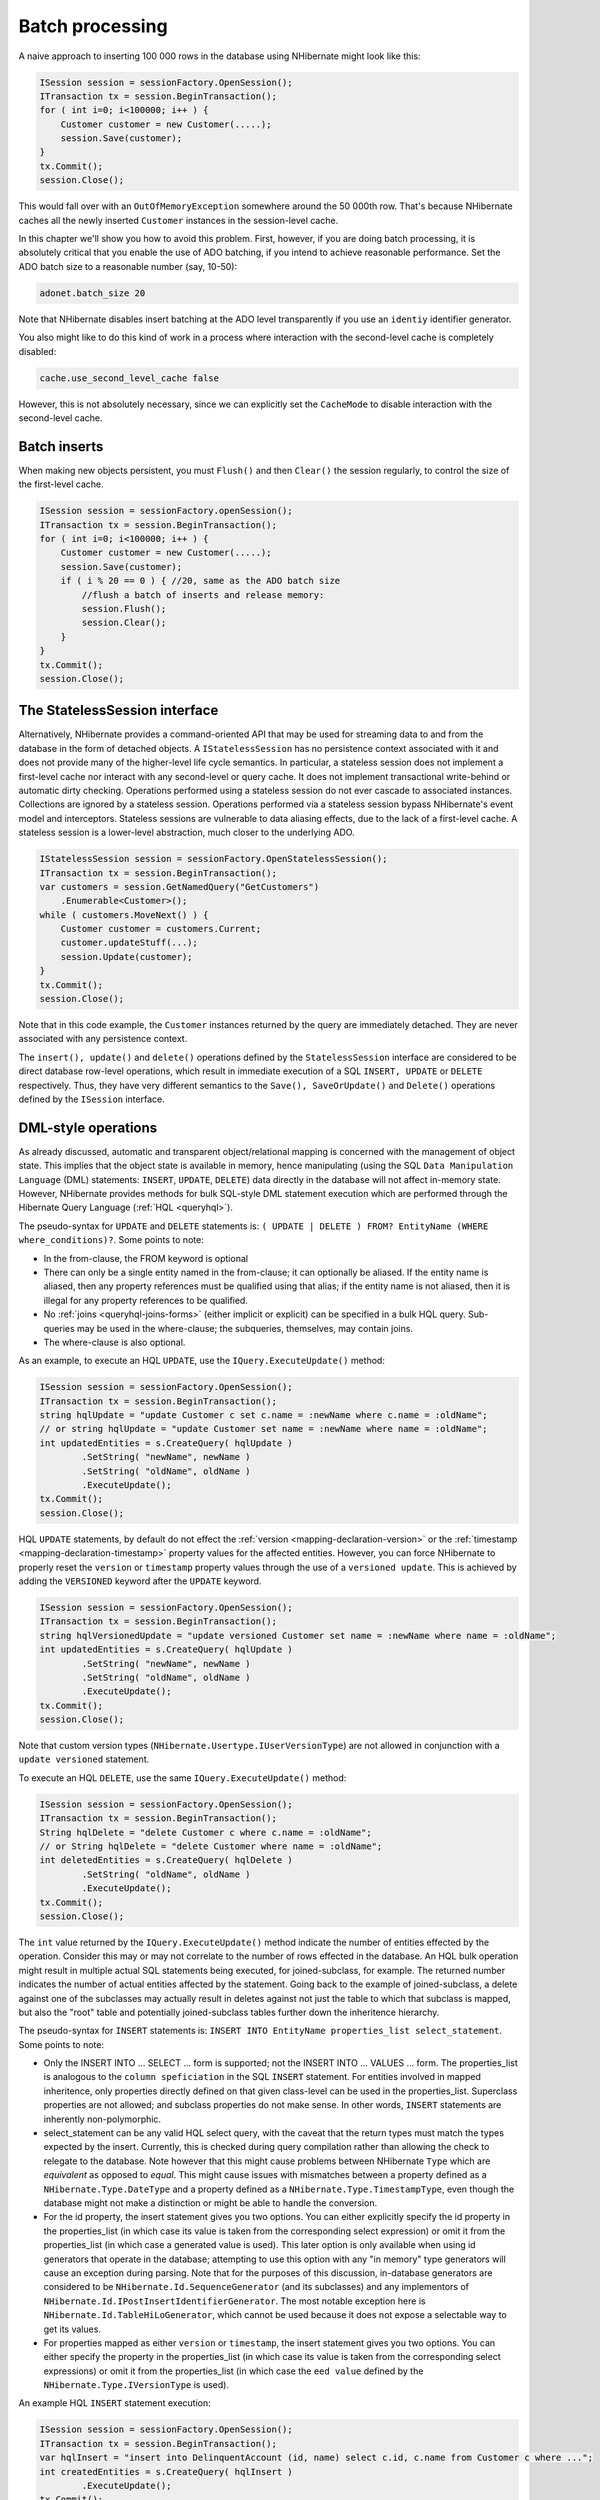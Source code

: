 

================
Batch processing
================

A naive approach to inserting 100 000 rows in the database using NHibernate might
look like this:

.. code-block:: csharp

  ISession session = sessionFactory.OpenSession();
  ITransaction tx = session.BeginTransaction();
  for ( int i=0; i<100000; i++ ) {
      Customer customer = new Customer(.....);
      session.Save(customer);
  }
  tx.Commit();
  session.Close();

This would fall over with an ``OutOfMemoryException`` somewhere
around the 50 000th row. That's because NHibernate caches all the newly inserted
``Customer`` instances in the session-level cache.

In this chapter we'll show you how to avoid this problem. First, however, if you
are doing batch processing, it is absolutely critical that you enable the use of
ADO batching, if you intend to achieve reasonable performance. Set the ADO batch
size to a reasonable number (say, 10-50):

.. code-block:: csharp

  adonet.batch_size 20

Note that NHibernate disables insert batching at the ADO level transparently if you
use an ``identiy`` identifier generator.

You also might like to do this kind of work in a process where interaction with
the second-level cache is completely disabled:

.. code-block:: csharp

  cache.use_second_level_cache false

However, this is not absolutely necessary, since we can explicitly set the
``CacheMode`` to disable interaction with the second-level cache.

Batch inserts
#############

When making new objects persistent, you must ``Flush()`` and
then ``Clear()`` the session regularly, to control the size of
the first-level cache.

.. code-block:: csharp

  ISession session = sessionFactory.openSession();
  ITransaction tx = session.BeginTransaction();
  for ( int i=0; i<100000; i++ ) {
      Customer customer = new Customer(.....);
      session.Save(customer);
      if ( i % 20 == 0 ) { //20, same as the ADO batch size
          //flush a batch of inserts and release memory:
          session.Flush();
          session.Clear();
      }
  }
  tx.Commit();
  session.Close();

The StatelessSession interface
##############################

Alternatively, NHibernate provides a command-oriented API that may be used for
streaming data to and from the database in the form of detached objects. A
``IStatelessSession`` has no persistence context associated
with it and does not provide many of the higher-level life cycle semantics.
In particular, a stateless session does not implement a first-level cache nor
interact with any second-level or query cache. It does not implement
transactional write-behind or automatic dirty checking. Operations performed
using a stateless session do not ever cascade to associated instances. Collections
are ignored by a stateless session. Operations performed via a stateless session
bypass NHibernate's event model and interceptors. Stateless sessions are vulnerable
to data aliasing effects, due to the lack of a first-level cache. A stateless
session is a lower-level abstraction, much closer to the underlying ADO.

.. code-block:: csharp

  IStatelessSession session = sessionFactory.OpenStatelessSession();
  ITransaction tx = session.BeginTransaction();
  var customers = session.GetNamedQuery("GetCustomers")
      .Enumerable<Customer>();
  while ( customers.MoveNext() ) {
      Customer customer = customers.Current;
      customer.updateStuff(...);
      session.Update(customer);
  }
  tx.Commit();
  session.Close();

Note that in this code example, the ``Customer`` instances returned
by the query are immediately detached. They are never associated with any persistence
context.

The ``insert(), update()`` and ``delete()`` operations
defined by the ``StatelessSession`` interface are considered to be
direct database row-level operations, which result in immediate execution of a SQL
``INSERT, UPDATE`` or ``DELETE`` respectively. Thus,
they have very different semantics to the ``Save(), SaveOrUpdate()``
and ``Delete()`` operations defined by the ``ISession``
interface.

DML-style operations
####################

As already discussed, automatic and transparent object/relational mapping is concerned
with the management of object state. This implies that the object state is available
in memory, hence manipulating (using the SQL ``Data Manipulation Language``
(DML) statements: ``INSERT``, ``UPDATE``, ``DELETE``)
data directly in the database will not affect in-memory state. However, NHibernate provides methods
for bulk SQL-style DML statement execution which are performed through the
Hibernate Query Language (:ref:`HQL <queryhql>`).

The pseudo-syntax for ``UPDATE`` and ``DELETE`` statements
is: ``( UPDATE | DELETE ) FROM? EntityName (WHERE where_conditions)?``.  Some
points to note:

- In the from-clause, the FROM keyword is optional

- There can only be a single entity named in the from-clause; it can optionally be
  aliased.  If the entity name is aliased, then any property references must
  be qualified using that alias; if the entity name is not aliased, then it is
  illegal for any property references to be qualified.

- No :ref:`joins <queryhql-joins-forms>` (either implicit or explicit)
  can be specified in a bulk HQL query.  Sub-queries may be used in the where-clause;
  the subqueries, themselves, may contain joins.

- The where-clause is also optional.

As an example, to execute an HQL ``UPDATE``, use the
``IQuery.ExecuteUpdate()`` method:

.. code-block:: csharp

  ISession session = sessionFactory.OpenSession();
  ITransaction tx = session.BeginTransaction();
  string hqlUpdate = "update Customer c set c.name = :newName where c.name = :oldName";
  // or string hqlUpdate = "update Customer set name = :newName where name = :oldName";
  int updatedEntities = s.CreateQuery( hqlUpdate )
          .SetString( "newName", newName )
          .SetString( "oldName", oldName )
          .ExecuteUpdate();
  tx.Commit();
  session.Close();

HQL ``UPDATE`` statements, by default do not effect the
:ref:`version <mapping-declaration-version>`
or the :ref:`timestamp <mapping-declaration-timestamp>` property values
for the affected entities.  However,
you can force NHibernate to properly reset the ``version`` or
``timestamp`` property values through the use of a ``versioned update``.
This is achieved by adding the ``VERSIONED`` keyword after the ``UPDATE``
keyword.

.. code-block:: csharp

  ISession session = sessionFactory.OpenSession();
  ITransaction tx = session.BeginTransaction();
  string hqlVersionedUpdate = "update versioned Customer set name = :newName where name = :oldName";
  int updatedEntities = s.CreateQuery( hqlUpdate )
          .SetString( "newName", newName )
          .SetString( "oldName", oldName )
          .ExecuteUpdate();
  tx.Commit();
  session.Close();

Note that custom version types (``NHibernate.Usertype.IUserVersionType``)
are not allowed in conjunction with a ``update versioned`` statement.

To execute an HQL ``DELETE``, use the same ``IQuery.ExecuteUpdate()``
method:

.. code-block:: csharp

  ISession session = sessionFactory.OpenSession();
  ITransaction tx = session.BeginTransaction();
  String hqlDelete = "delete Customer c where c.name = :oldName";
  // or String hqlDelete = "delete Customer where name = :oldName";
  int deletedEntities = s.CreateQuery( hqlDelete )
          .SetString( "oldName", oldName )
          .ExecuteUpdate();
  tx.Commit();
  session.Close();

The ``int`` value returned by the ``IQuery.ExecuteUpdate()``
method indicate the number of entities effected by the operation.  Consider this may or may not
correlate to the number of rows effected in the database.  An HQL bulk operation might result in
multiple actual SQL statements being executed, for joined-subclass, for example.  The returned
number indicates the number of actual entities affected by the statement.  Going back to the
example of joined-subclass, a delete against one of the subclasses may actually result
in deletes against not just the table to which that subclass is mapped, but also the "root"
table and potentially joined-subclass tables further down the inheritence hierarchy.

The pseudo-syntax for ``INSERT`` statements is:
``INSERT INTO EntityName properties_list select_statement``.  Some
points to note:

- Only the INSERT INTO ... SELECT ... form is supported; not the INSERT INTO ... VALUES ... form.
  The properties_list is analogous to the ``column speficiation``
  in the SQL ``INSERT`` statement.  For entities involved in mapped
  inheritence, only properties directly defined on that given class-level can be
  used in the properties_list.  Superclass properties are not allowed; and subclass
  properties do not make sense.  In other words, ``INSERT``
  statements are inherently non-polymorphic.

- select_statement can be any valid HQL select query, with the caveat that the return types
  must match the types expected by the insert.  Currently, this is checked during query
  compilation rather than allowing the check to relegate to the database.  Note however
  that this might cause problems between NHibernate ``Type`` which are
  *equivalent* as opposed to *equal*.  This might cause
  issues with mismatches between a property defined as a ``NHibernate.Type.DateType``
  and a property defined as a ``NHibernate.Type.TimestampType``, even though the
  database might not make a distinction or might be able to handle the conversion.

- For the id property, the insert statement gives you two options.  You can either
  explicitly specify the id property in the properties_list (in which case its value
  is taken from the corresponding select expression) or omit it from the properties_list
  (in which case a generated value is used).  This later option is only available when
  using id generators that operate in the database; attempting to use this option with
  any "in memory" type generators will cause an exception during parsing.  Note that
  for the purposes of this discussion, in-database generators are considered to be
  ``NHibernate.Id.SequenceGenerator`` (and its subclasses) and
  any implementors of ``NHibernate.Id.IPostInsertIdentifierGenerator``.
  The most notable exception here is ``NHibernate.Id.TableHiLoGenerator``,
  which cannot be used because it does not expose a selectable way to get its values.

- For properties mapped as either ``version`` or ``timestamp``,
  the insert statement gives you two options.  You can either specify the property in the
  properties_list (in which case its value is taken from the corresponding select expressions)
  or omit it from the properties_list (in which case the ``eed value`` defined
  by the ``NHibernate.Type.IVersionType`` is used).

An example HQL ``INSERT`` statement execution:

.. code-block:: csharp

  ISession session = sessionFactory.OpenSession();
  ITransaction tx = session.BeginTransaction();
  var hqlInsert = "insert into DelinquentAccount (id, name) select c.id, c.name from Customer c where ...";
  int createdEntities = s.CreateQuery( hqlInsert )
          .ExecuteUpdate();
  tx.Commit();
  session.Close();

